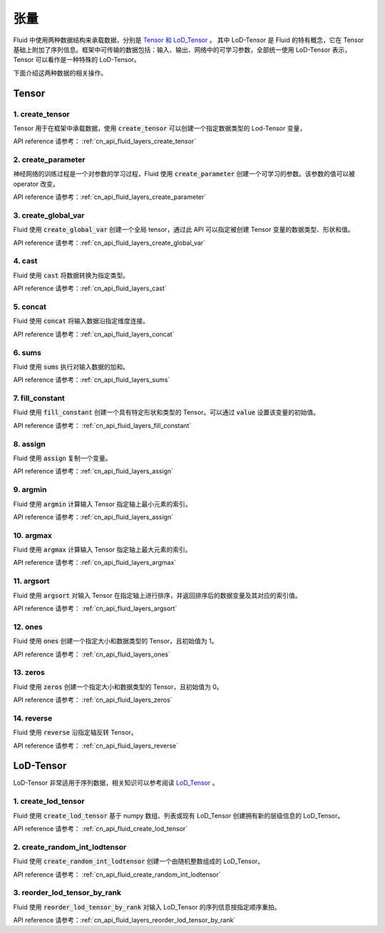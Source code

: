 ..  _api_guide_tensor:

########
张量
########

Fluid 中使用两种数据结构来承载数据，分别是 `Tensor 和 LoD_Tensor <../../../user_guides/howto/basic_concept/lod_tensor.html>`_ 。 其中 LoD-Tensor 是 Fluid 的特有概念，它在 Tensor 基础上附加了序列信息。框架中可传输的数据包括：输入、输出、网络中的可学习参数，全部统一使用 LoD-Tensor 表示，Tensor 可以看作是一种特殊的 LoD-Tensor。

下面介绍这两种数据的相关操作。

Tensor
=======

1. create_tensor
---------------------
Tensor 用于在框架中承载数据，使用 :code:`create_tensor` 可以创建一个指定数据类型的 Lod-Tensor 变量，

API reference 请参考： :ref:`cn_api_fluid_layers_create_tensor`


2. create_parameter
---------------------
神经网络的训练过程是一个对参数的学习过程，Fluid 使用 :code:`create_parameter` 创建一个可学习的参数。该参数的值可以被 operator 改变。

API reference 请参考：:ref:`cn_api_fluid_layers_create_parameter`



3. create_global_var
---------------------
Fluid 使用 :code:`create_global_var` 创建一个全局 tensor，通过此 API 可以指定被创建 Tensor 变量的数据类型、形状和值。

API reference 请参考：:ref:`cn_api_fluid_layers_create_global_var`


4. cast
---------------

Fluid 使用 :code:`cast` 将数据转换为指定类型。

API reference 请参考：:ref:`cn_api_fluid_layers_cast`


5. concat
----------------

Fluid 使用 :code:`concat` 将输入数据沿指定维度连接。

API reference 请参考：:ref:`cn_api_fluid_layers_concat`


6. sums
----------------

Fluid 使用 :code:`sums` 执行对输入数据的加和。

API reference 请参考：:ref:`cn_api_fluid_layers_sums`

7. fill_constant
-----------------

Fluid 使用 :code:`fill_constant` 创建一个具有特定形状和类型的 Tensor。可以通过 :code:`value` 设置该变量的初始值。

API reference 请参考： :ref:`cn_api_fluid_layers_fill_constant`

8. assign
---------------

Fluid 使用 :code:`assign` 复制一个变量。

API reference 请参考：:ref:`cn_api_fluid_layers_assign`

9. argmin
--------------

Fluid 使用 :code:`argmin` 计算输入 Tensor 指定轴上最小元素的索引。

API reference 请参考：:ref:`cn_api_fluid_layers_assign`

10. argmax
-----------

Fluid 使用 :code:`argmax` 计算输入 Tensor 指定轴上最大元素的索引。

API reference 请参考：:ref:`cn_api_fluid_layers_argmax`

11. argsort
------------

Fluid 使用 :code:`argsort` 对输入 Tensor 在指定轴上进行排序，并返回排序后的数据变量及其对应的索引值。

API reference 请参考： :ref:`cn_api_fluid_layers_argsort`

12. ones
-------------

Fluid 使用 :code:`ones` 创建一个指定大小和数据类型的 Tensor，且初始值为 1。

API reference 请参考： :ref:`cn_api_fluid_layers_ones`

13. zeros
---------------

Fluid 使用 :code:`zeros` 创建一个指定大小和数据类型的 Tensor，且初始值为 0。

API reference 请参考： :ref:`cn_api_fluid_layers_zeros`

14. reverse
-------------------

Fluid 使用 :code:`reverse` 沿指定轴反转 Tensor。

API reference 请参考： :ref:`cn_api_fluid_layers_reverse`



LoD-Tensor
============

LoD-Tensor 非常适用于序列数据，相关知识可以参考阅读 `LoD_Tensor <../../../user_guides/howto/basic_concept/lod_tensor.html>`_ 。

1. create_lod_tensor
-----------------------

Fluid 使用 :code:`create_lod_tensor` 基于 numpy 数组、列表或现有 LoD_Tensor 创建拥有新的层级信息的 LoD_Tensor。

API reference 请参考： :ref:`cn_api_fluid_create_lod_tensor`

2. create_random_int_lodtensor
----------------------------------

Fluid 使用 :code:`create_random_int_lodtensor` 创建一个由随机整数组成的 LoD_Tensor。

API reference 请参考： :ref:`cn_api_fluid_create_random_int_lodtensor`

3. reorder_lod_tensor_by_rank
---------------------------------

Fluid 使用 :code:`reorder_lod_tensor_by_rank` 对输入 LoD_Tensor 的序列信息按指定顺序重拍。

API reference 请参考：:ref:`cn_api_fluid_layers_reorder_lod_tensor_by_rank`
